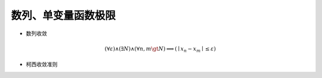 数列、单变量函数极限 
***************************


* 数列收敛

.. math:: (\forall \varepsilon) \wedge (\exists N) \wedge (\forall n,m \gt N) \Longrightarrow (\mid x_n - x_m \mid \le \varepsilon)

* 柯西收敛准则
